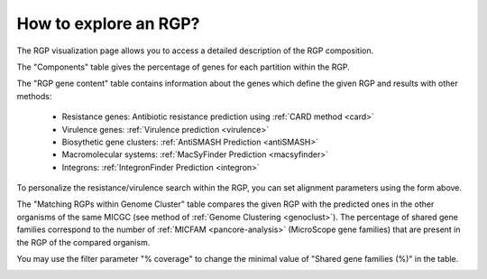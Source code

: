 .. _rgpexplorer:

######################
How to explore an RGP?
######################

The RGP visualization page allows you to access a detailed description of the RGP composition.

The "Components" table gives the percentage of genes for each partition within the RGP.

The "RGP gene content" table contains information about the genes which define the given RGP and results with other methods:

 - Resistance genes: Antibiotic resistance prediction using :ref:`CARD method <card>`
 - Virulence genes: :ref:`Virulence prediction <virulence>`
 - Biosythetic gene clusters: :ref:`AntiSMASH Prediction <antiSMASH>`
 - Macromolecular systems: :ref:`MacSyFinder Prediction <macsyfinder>`
 - Integrons: :ref:`IntegronFinder Prediction <integron>`

To personalize the resistance/virulence search within the RGP, you can set alignment parameters using the form above.
 
.. image:: img/RGPexplorer1.PNG

The "Matching RGPs within Genome Cluster" table compares the given RGP with the predicted ones in the other organisms of the same MICGC (see method of  :ref:`Genome Clustering <genoclust>`). 
The percentage of shared gene families correspond to the number of  :ref:`MICFAM <pancore-analysis>` (MicroScope gene families) that are present in the RGP of the compared organism. 

You may use the filter parameter "% coverage" to change the minimal value of "Shared gene families (%)" in the table.

.. image:: img/RGPexplorer2.PNG
